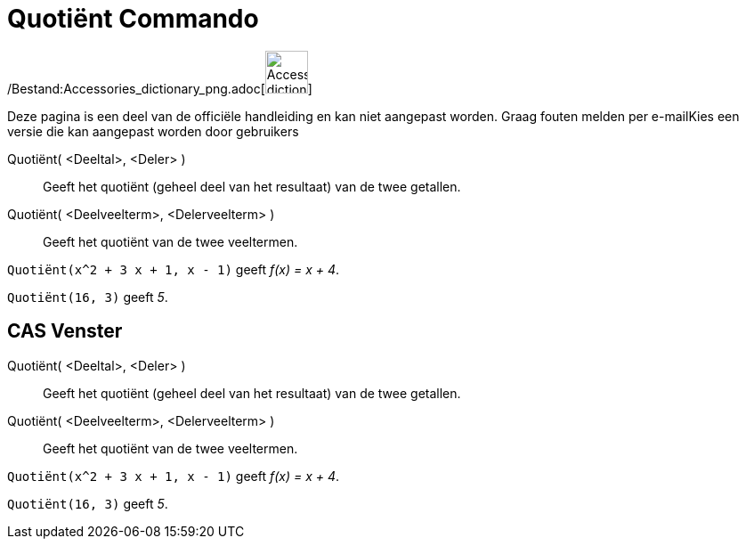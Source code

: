 = Quotiënt Commando
:page-en: commands/Div_Command
ifdef::env-github[:imagesdir: /nl/modules/ROOT/assets/images]

/Bestand:Accessories_dictionary_png.adoc[image:48px-Accessories_dictionary.png[Accessories
dictionary.png,width=48,height=48]]

Deze pagina is een deel van de officiële handleiding en kan niet aangepast worden. Graag fouten melden per
e-mail[.mw-selflink .selflink]##Kies een versie die kan aangepast worden door gebruikers##

Quotiënt( <Deeltal>, <Deler> )::
  Geeft het quotiënt (geheel deel van het resultaat) van de twee getallen.
Quotiënt( <Deelveelterm>, <Delerveelterm> )::
  Geeft het quotiënt van de twee veeltermen.

[EXAMPLE]
====

`++Quotiënt(x^2 + 3 x + 1, x - 1)++` geeft _f(x) = x + 4_.

====

[EXAMPLE]
====

`++Quotiënt(16, 3)++` geeft _5_.

====

== CAS Venster

Quotiënt( <Deeltal>, <Deler> )::
  Geeft het quotiënt (geheel deel van het resultaat) van de twee getallen.
Quotiënt( <Deelveelterm>, <Delerveelterm> )::
  Geeft het quotiënt van de twee veeltermen.

[EXAMPLE]
====

`++Quotiënt(x^2 + 3 x + 1, x - 1)++` geeft _f(x) = x + 4_.

====

[EXAMPLE]
====

`++Quotiënt(16, 3)++` geeft _5_.

====
